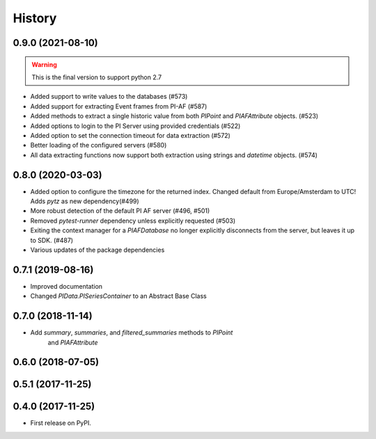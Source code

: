 History
=======

0.9.0 (2021-08-10)
------------------

.. warning:: This is the final version to support python 2.7

* Added support to write values to the databases (#573)
* Added support for extracting Event frames from PI-AF (#587)
* Added methods to extract a single historic value from both `PIPoint` and `PIAFAttribute` objects. (#523)
* Added options to login to the PI Server using provided credentials (#522)
* Added option to set the connection timeout for data extraction (#572)
* Better loading of the configured servers (#580)
* All data extracting functions now support both extraction using strings and `datetime` objects. (#574)

0.8.0 (2020-03-03)
------------------

* Added option to configure the timezone for the returned index. Changed default from Europe/Amsterdam to UTC! Adds `pytz` as new dependency(#499)
* More robust detection of the default PI AF server (#496, #501)
* Removed `pytest-runner` dependency unless explicitly requested (#503)
* Exiting the context manager for a `PIAFDatabase` no longer explicitly disconnects from the server, but leaves it up to SDK. (#487)
* Various updates of the package dependencies

0.7.1 (2019-08-16)
------------------

* Improved documentation
* Changed `PIData.PISeriesContainer` to an Abstract Base Class

0.7.0 (2018-11-14)
------------------

* Add `summary`, `summaries`, and `filtered_summaries` methods to `PIPoint`
    and `PIAFAttribute`

0.6.0 (2018-07-05)
------------------

0.5.1 (2017-11-25)
------------------


0.4.0 (2017-11-25)
------------------

* First release on PyPI.

